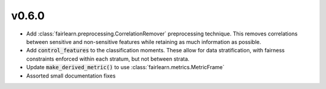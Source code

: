 v0.6.0
======

* Add :class:`fairlearn.preprocessing.CorrelationRemover` preprocessing
  technique. This removes correlations between sensitive and non-sensitive
  features while retaining as much information as possible.
* Add :code:`control_features` to the classification moments. These allow for
  data stratification, with fairness constraints enforced within each stratum,
  but not between strata.
* Update :code:`make_derived_metric()` to use
  :class:`fairlearn.metrics.MetricFrame`
* Assorted small documentation fixes
